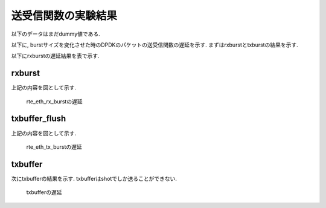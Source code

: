 
送受信関数の実験結果
====================

以下のデータはまだdummy値である.

以下に, burstサイズを変化させた時のDPDKのパケットの送受信関数の遅延を示す.
まずはrxburstとtxburstの結果を示す.

以下にrxburstの遅延結果を表で示す.

rxburst
-------

.. csv-table::
  :header: #burst, rx(none), rx(64byte), rx(512byte), rx(1514byte)
  :widths: 1, 1, 1, 1, 1
  :file: img/rxburst_delay.csv

上記の内容を図として示す.

.. figure:: img/rxburst_delay.png
  :name: rxburst_delay

  rte_eth_rx_burstの遅延

txbuffer_flush
---------------

.. csv-table::
  :header: #burst, tx(none), tx(64byte), tx(512byte), tx(1514byte)
  :widths: 1, 1, 1, 1, 1
  :file: img/txburst_delay.csv

上記の内容を図として示す.

.. figure:: img/txburst_delay.png
  :name: txburst_delay

  rte_eth_tx_burstの遅延

txbuffer
--------

次にtxbufferの結果を示す.
txbufferはshotでしか送ることができない.

.. csv-table::
  :header: pktsize, latency
  :widths: 1, 1
  :file: img/txbuffer_delay.csv

.. figure:: img/txbuffer_delay.png
  :name: txbuffer_delay

  txbufferの遅延


